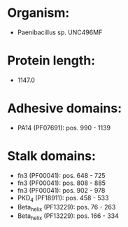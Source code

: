 * Organism:
- Paenibacillus sp. UNC496MF
* Protein length:
- 1147.0
* Adhesive domains:
- PA14 (PF07691): pos. 990 - 1139
* Stalk domains:
- fn3 (PF00041): pos. 648 - 725
- fn3 (PF00041): pos. 808 - 885
- fn3 (PF00041): pos. 902 - 978
- PKD_4 (PF18911): pos. 458 - 533
- Beta_helix (PF13229): pos. 76 - 263
- Beta_helix (PF13229): pos. 166 - 334

